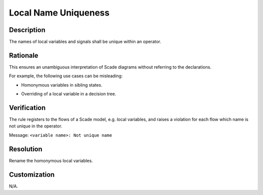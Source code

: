 .. index:: single: Local Name Uniqueness

Local Name Uniqueness
=====================

.. rule::
   :filename: local_name_uniqueness.py
   :class: LocalNameUniqueness
   :id: id_0038
   :reference: SDR-24
   :kind: generic
   :tags: readability

   Local name uniqueness

Description
-----------
The names of local variables and signals shall be unique within an operator.

Rationale
-----------
This ensures an unambiguous interpretation of Scade diagrams without referring to the declarations.

For example, the following use cases can be misleading:

* Homonymous variables in sibling states.

  .. image:: img/local_name_uniqueness_11.png
  .. image:: img/local_name_uniqueness_12.png
* Overriding of a local variable in a decision tree.

  .. image:: img/local_name_uniqueness_21.png
  .. image:: img/local_name_uniqueness_22.png

Verification
-------------
The rule registers to the flows of a Scade model, e.g. local variables, and raises a violation for each flow which name is not unique in the operator.

Message: ``<variable name>: Not unique name``

Resolution
----------
Rename the homonymous local variables.

Customization
-------------
N/A.
